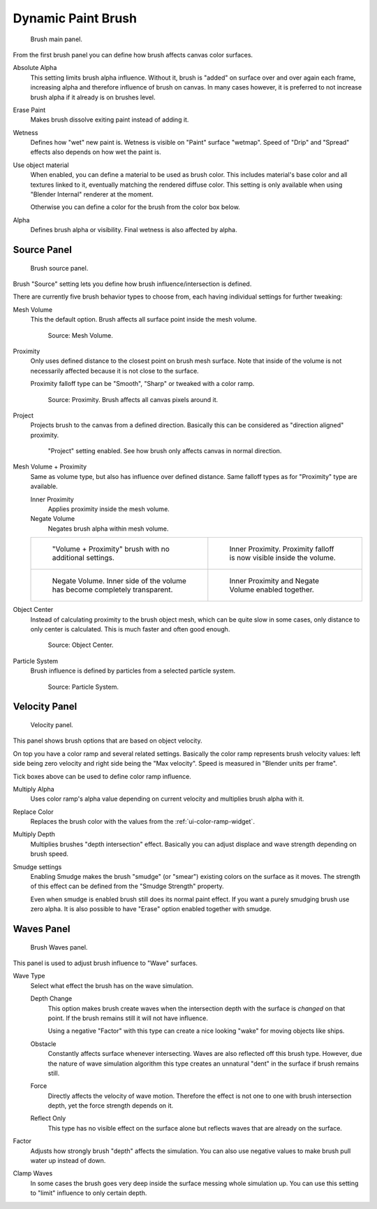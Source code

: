
*******************
Dynamic Paint Brush
*******************

.. figure:: /images/physics_dynamic-paint_brush_main-panel.png

   Brush main panel.


From the first brush panel you can define how brush affects canvas color surfaces.

Absolute Alpha
   This setting limits brush alpha influence.
   Without it, brush is "added" on surface over and over again each frame,
   increasing alpha and therefore influence of brush on canvas. In many cases however,
   it is preferred to not increase brush alpha if it already is on brushes level.
Erase Paint
   Makes brush dissolve exiting paint instead of adding it.
Wetness
   Defines how "wet" new paint is. Wetness is visible on "Paint" surface "wetmap".
   Speed of "Drip" and "Spread" effects also depends on how wet the paint is.
Use object material
   When enabled, you can define a material to be used as brush color.
   This includes material's base color and all textures linked to it, eventually matching the rendered diffuse color.
   This setting is only available when using "Blender Internal" renderer at the moment.

   Otherwise you can define a color for the brush from the color box below.
Alpha
   Defines brush alpha or visibility. Final wetness is also affected by alpha.


Source Panel
============

.. figure:: /images/physics_dynamic-paint_brush_source-panel.png

   Brush source panel.


Brush "Source" setting lets you define how brush influence/intersection is defined.


There are currently five brush behavior types to choose from,
each having individual settings for further tweaking:

Mesh Volume
   This the default option. Brush affects all surface point inside the mesh volume.

   .. figure:: /images/physics_dynamic-paint_brush_source_mesh-volume.png

      Source: Mesh Volume.

Proximity
   Only uses defined distance to the closest point on brush mesh surface.
   Note that inside of the volume is not necessarily affected because it is not close to the surface.

   Proximity falloff type can be "Smooth", "Sharp" or tweaked with a color ramp.

   .. figure:: /images/physics_dynamic-paint_brush_source_proximity.png

      Source: Proximity. Brush affects all canvas pixels around it.

Project
   Projects brush to the canvas from a defined direction.
   Basically this can be considered as "direction aligned" proximity.

   .. figure:: /images/physics_dynamic-paint_brush_source_project.png

      "Project" setting enabled. See how brush only affects canvas in normal direction.

Mesh Volume + Proximity
   Same as volume type, but also has influence over defined distance.
   Same falloff types as for "Proximity" type are available.

   Inner Proximity
      Applies proximity inside the mesh volume.
   Negate Volume
      Negates brush alpha within mesh volume.

   .. list-table::

      * - .. figure:: /images/physics_dynamic-paint_brush_source_mesh-volume-proximity-1.png

             "Volume + Proximity" brush with no additional settings.

        - .. figure:: /images/physics_dynamic-paint_brush_source_mesh-volume-proximity-2.png

             Inner Proximity. Proximity falloff is now visible inside the volume.

      * - .. figure:: /images/physics_dynamic-paint_brush_source_mesh-volume-proximity-3.png

             Negate Volume. Inner side of the volume has become completely transparent.

        - .. figure:: /images/physics_dynamic-paint_brush_source_mesh-volume-proximity-4.png

             Inner Proximity and Negate Volume enabled together.

Object Center
   Instead of calculating proximity to the brush object mesh, which can be quite slow in some cases,
   only distance to only center is calculated. This is much faster and often good enough.

   .. figure:: /images/physics_dynamic-paint_brush_source_object-center.png

      Source: Object Center.

Particle System
   Brush influence is defined by particles from a selected particle system.

   .. figure:: /images/physics_dynamic-paint_brush_source_particle-system.png

      Source: Particle System.


Velocity Panel
==============

.. figure:: /images/physics_dynamic-paint_brush_velocity-panel.png

   Velocity panel.


This panel shows brush options that are based on object velocity.

On top you have a color ramp and several related settings.
Basically the color ramp represents brush velocity values:
left side being zero velocity and right side being the "Max velocity".
Speed is measured in "Blender units per frame".

Tick boxes above can be used to define color ramp influence.

Multiply Alpha
   Uses color ramp's alpha value depending on current velocity and multiplies brush alpha with it.
Replace Color
   Replaces the brush color with the values from the :ref:`ui-color-ramp-widget`.
Multiply Depth
   Multiplies brushes "depth intersection" effect.
   Basically you can adjust displace and wave strength depending on brush speed.
Smudge settings
   Enabling Smudge makes the brush "smudge" (or "smear") existing colors on the surface as it moves.
   The strength of this effect can be defined from the "Smudge Strength" property.

   Even when smudge is enabled brush still does its normal paint effect.
   If you want a purely smudging brush use zero alpha.
   It is also possible to have "Erase" option enabled together with smudge.


Waves Panel
===========

.. figure:: /images/physics_dynamic-paint_brush_waves-panel.png

   Brush Waves panel.


This panel is used to adjust brush influence to "Wave" surfaces.

Wave Type
   Select what effect the brush has on the wave simulation.

   Depth Change
      This option makes brush create waves when the intersection depth with the surface is *changed* on that point.
      If the brush remains still it will not have influence.

      Using a negative "Factor" with this type can create a nice looking "wake" for moving objects like ships.
   Obstacle
      Constantly affects surface whenever intersecting.
      Waves are also reflected off this brush type.
      However, due the nature of wave simulation algorithm this type creates
      an unnatural "dent" in the surface if brush remains still.
   Force
      Directly affects the velocity of wave motion.
      Therefore the effect is not one to one with brush intersection depth, yet the force strength depends on it.
   Reflect Only
      This type has no visible effect on the surface alone but reflects waves that are already on the surface.
Factor
   Adjusts how strongly brush "depth" affects the simulation.
   You can also use negative values to make brush pull water up instead of down.
Clamp Waves
   In some cases the brush goes very deep inside the surface messing whole simulation up.
   You can use this setting to "limit" influence to only certain depth.
